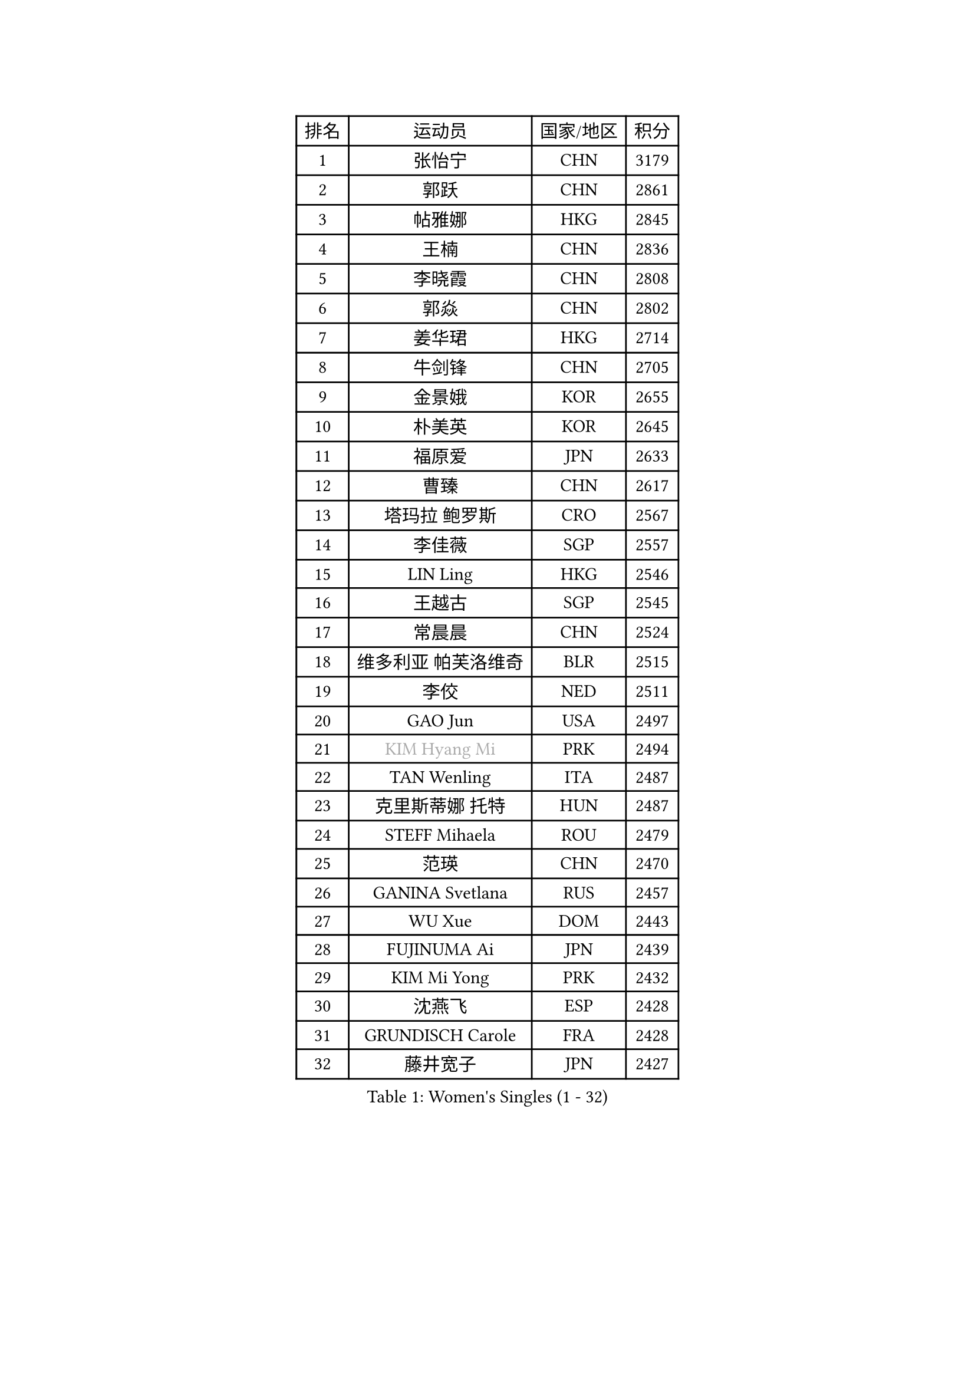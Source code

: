 
#set text(font: ("Courier New", "NSimSun"))
#figure(
  caption: "Women's Singles (1 - 32)",
    table(
      columns: 4,
      [排名], [运动员], [国家/地区], [积分],
      [1], [张怡宁], [CHN], [3179],
      [2], [郭跃], [CHN], [2861],
      [3], [帖雅娜], [HKG], [2845],
      [4], [王楠], [CHN], [2836],
      [5], [李晓霞], [CHN], [2808],
      [6], [郭焱], [CHN], [2802],
      [7], [姜华珺], [HKG], [2714],
      [8], [牛剑锋], [CHN], [2705],
      [9], [金景娥], [KOR], [2655],
      [10], [朴美英], [KOR], [2645],
      [11], [福原爱], [JPN], [2633],
      [12], [曹臻], [CHN], [2617],
      [13], [塔玛拉 鲍罗斯], [CRO], [2567],
      [14], [李佳薇], [SGP], [2557],
      [15], [LIN Ling], [HKG], [2546],
      [16], [王越古], [SGP], [2545],
      [17], [常晨晨], [CHN], [2524],
      [18], [维多利亚 帕芙洛维奇], [BLR], [2515],
      [19], [李佼], [NED], [2511],
      [20], [GAO Jun], [USA], [2497],
      [21], [#text(gray, "KIM Hyang Mi")], [PRK], [2494],
      [22], [TAN Wenling], [ITA], [2487],
      [23], [克里斯蒂娜 托特], [HUN], [2487],
      [24], [STEFF Mihaela], [ROU], [2479],
      [25], [范瑛], [CHN], [2470],
      [26], [GANINA Svetlana], [RUS], [2457],
      [27], [WU Xue], [DOM], [2443],
      [28], [FUJINUMA Ai], [JPN], [2439],
      [29], [KIM Mi Yong], [PRK], [2432],
      [30], [沈燕飞], [ESP], [2428],
      [31], [GRUNDISCH Carole], [FRA], [2428],
      [32], [藤井宽子], [JPN], [2427],
    )
  )#pagebreak()

#set text(font: ("Courier New", "NSimSun"))
#figure(
  caption: "Women's Singles (33 - 64)",
    table(
      columns: 4,
      [排名], [运动员], [国家/地区], [积分],
      [33], [#text(gray, "柏杨")], [CHN], [2418],
      [34], [KWAK Bangbang], [KOR], [2405],
      [35], [刘佳], [AUT], [2400],
      [36], [平野早矢香], [JPN], [2399],
      [37], [ODOROVA Eva], [SVK], [2399],
      [38], [PAVLOVICH Veronika], [BLR], [2388],
      [39], [SUN Beibei], [SGP], [2384],
      [40], [LAU Sui Fei], [HKG], [2381],
      [41], [刘诗雯], [CHN], [2372],
      [42], [LEE Eunhee], [KOR], [2372],
      [43], [JEON Hyekyung], [KOR], [2359],
      [44], [ZHANG Xueling], [SGP], [2356],
      [45], [RYOM Won Ok], [PRK], [2352],
      [46], [XU Yan], [SGP], [2348],
      [47], [STEFANOVA Nikoleta], [ITA], [2348],
      [48], [KOMWONG Nanthana], [THA], [2347],
      [49], [MOON Hyunjung], [KOR], [2338],
      [50], [KIM Bokrae], [KOR], [2336],
      [51], [福冈春菜], [JPN], [2331],
      [52], [XIAN Yifang], [FRA], [2327],
      [53], [KANAZAWA Saki], [JPN], [2326],
      [54], [DVORAK Galia], [ESP], [2315],
      [55], [HIURA Reiko], [JPN], [2309],
      [56], [SONG Ah Sim], [HKG], [2306],
      [57], [LI Nan], [CHN], [2303],
      [58], [STRUSE Nicole], [GER], [2293],
      [59], [BILENKO Tetyana], [UKR], [2277],
      [60], [张瑞], [HKG], [2272],
      [61], [吴佳多], [GER], [2272],
      [62], [KOTIKHINA Irina], [RUS], [2266],
      [63], [ZAMFIR Adriana], [ROU], [2260],
      [64], [STRBIKOVA Renata], [CZE], [2260],
    )
  )#pagebreak()

#set text(font: ("Courier New", "NSimSun"))
#figure(
  caption: "Women's Singles (65 - 96)",
    table(
      columns: 4,
      [排名], [运动员], [国家/地区], [积分],
      [65], [PENG Luyang], [CHN], [2257],
      [66], [KONISHI An], [JPN], [2254],
      [67], [SHIM Serom], [KOR], [2254],
      [68], [LI Qiangbing], [AUT], [2253],
      [69], [WANG Chen], [CHN], [2251],
      [70], [#text(gray, "李恩实")], [KOR], [2247],
      [71], [TERUI Moemi], [JPN], [2239],
      [72], [HEINE Veronika], [AUT], [2237],
      [73], [TASEI Mikie], [JPN], [2230],
      [74], [LANG Kristin], [GER], [2219],
      [75], [梅村礼], [JPN], [2206],
      [76], [MOLNAR Cornelia], [CRO], [2200],
      [77], [SCHALL Elke], [GER], [2193],
      [78], [KIM Jong], [PRK], [2187],
      [79], [MUANGSUK Anisara], [THA], [2186],
      [80], [LAY Jian Fang], [AUS], [2186],
      [81], [LOVAS Petra], [HUN], [2183],
      [82], [JEE Minhyung], [AUS], [2183],
      [83], [EKHOLM Matilda], [SWE], [2175],
      [84], [丁宁], [CHN], [2163],
      [85], [PAOVIC Sandra], [CRO], [2162],
      [86], [POTA Georgina], [HUN], [2160],
      [87], [SCHOPP Jie], [GER], [2155],
      [88], [PASKAUSKIENE Ruta], [LTU], [2155],
      [89], [KRAVCHENKO Marina], [ISR], [2151],
      [90], [BARTHEL Zhenqi], [GER], [2149],
      [91], [#text(gray, "FAZEKAS Maria")], [HUN], [2141],
      [92], [XU Jie], [POL], [2141],
      [93], [MIROU Maria], [GRE], [2140],
      [94], [RAMIREZ Sara], [ESP], [2128],
      [95], [MONTEIRO DODEAN Daniela], [ROU], [2127],
      [96], [YOON Sunae], [KOR], [2118],
    )
  )#pagebreak()

#set text(font: ("Courier New", "NSimSun"))
#figure(
  caption: "Women's Singles (97 - 128)",
    table(
      columns: 4,
      [排名], [运动员], [国家/地区], [积分],
      [97], [KREKINA Svetlana], [RUS], [2118],
      [98], [GOBEL Jessica], [GER], [2110],
      [99], [KIM Kyungha], [KOR], [2105],
      [100], [TAN Paey Fern], [SGP], [2104],
      [101], [HUANG Yi-Hua], [TPE], [2093],
      [102], [#text(gray, "BATORFI Csilla")], [HUN], [2090],
      [103], [PAN Chun-Chu], [TPE], [2084],
      [104], [LI Chunli], [NZL], [2082],
      [105], [GATINSKA Katalina], [BUL], [2081],
      [106], [ONO Shiho], [JPN], [2078],
      [107], [石垣优香], [JPN], [2074],
      [108], [BOLLMEIER Nadine], [GER], [2065],
      [109], [KOSTROMINA Tatyana], [BLR], [2061],
      [110], [BADESCU Otilia], [ROU], [2058],
      [111], [KO Un Gyong], [PRK], [2045],
      [112], [ROBERTSON Laura], [GER], [2042],
      [113], [NEVES Ana], [POR], [2038],
      [114], [#text(gray, "ELLO Vivien")], [HUN], [2037],
      [115], [PALINA Irina], [RUS], [2030],
      [116], [ETSUZAKI Ayumi], [JPN], [2022],
      [117], [MOLNAR Zita], [HUN], [2022],
      [118], [WATANABE Yuko], [JPN], [2021],
      [119], [KIM Junghyun], [KOR], [2020],
      [120], [IVANCAN Irene], [GER], [2019],
      [121], [NECULA Iulia], [ROU], [2016],
      [122], [LEE I-Chen], [TPE], [2016],
      [123], [WANG Yu], [ITA], [2014],
      [124], [MOCROUSOV Elena], [MDA], [2008],
      [125], [VACENOVSKA Iveta], [CZE], [2007],
      [126], [HASAMA Nozomi], [JPN], [2007],
      [127], [GHATAK Poulomi], [IND], [2005],
      [128], [NTOULAKI Ekaterina], [GRE], [2000],
    )
  )